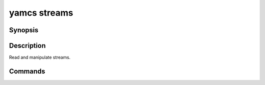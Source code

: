 yamcs streams
=============

.. program:: yamcs streams

Synopsis
--------

.. rst-class:: synopsis

    | **yamcs streams** list
    | **yamcs streams** describe
    | **yamcs streams** subscribe


Description
-----------

Read and manipulate streams.


Commands
--------

.. describe:: list

    List streams

.. describe:: describe

    Describe a stream

.. describe:: subscribe

    Subscribe to a stream
